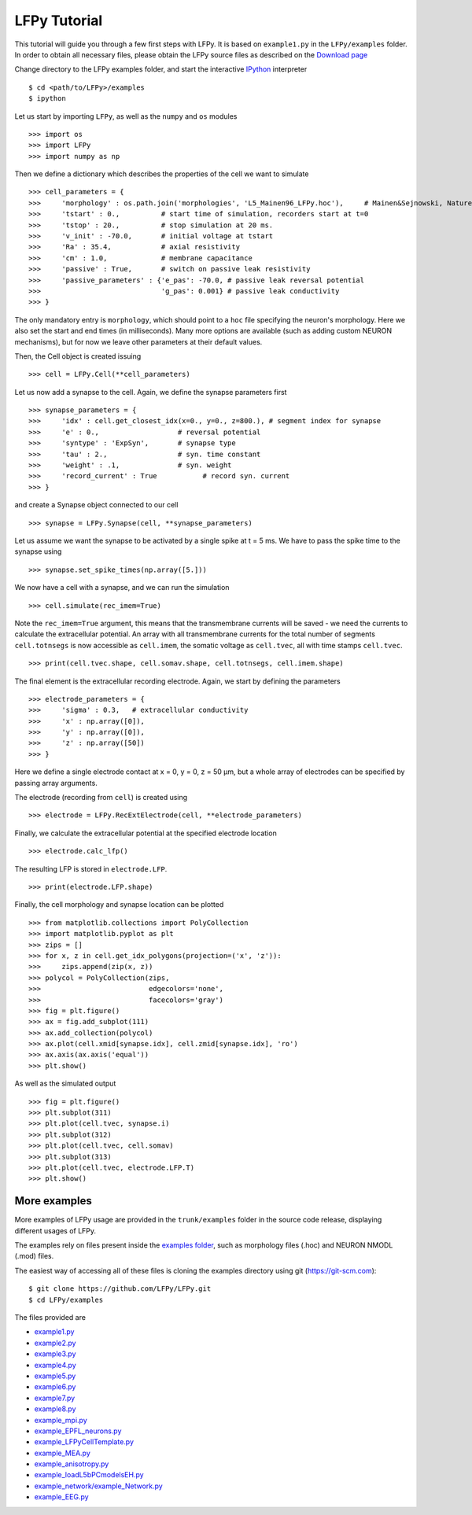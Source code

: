 =============
LFPy Tutorial
=============

This tutorial will guide you through a few first steps with LFPy. It is based on ``example1.py`` in the ``LFPy/examples`` folder.
In order to obtain all necessary files, please obtain the LFPy source files as described on the `Download page <information.html#download-lfpy>`_

Change directory to the LFPy examples folder, and start the interactive `IPython <https://ipython.org>`_ interpreter
::
    
    $ cd <path/to/LFPy>/examples
    $ ipython

Let us start by importing ``LFPy``, as well as the ``numpy`` and ``os`` modules
::

    >>> import os
    >>> import LFPy
    >>> import numpy as np

Then we define a dictionary which describes the properties of the cell we want to simulate
::

    >>> cell_parameters = {         
    >>>     'morphology' : os.path.join('morphologies', 'L5_Mainen96_LFPy.hoc'),     # Mainen&Sejnowski, Nature, 1996
    >>>     'tstart' : 0.,          # start time of simulation, recorders start at t=0
    >>>     'tstop' : 20.,          # stop simulation at 20 ms.
    >>>     'v_init' : -70.0,       # initial voltage at tstart
    >>>     'Ra' : 35.4,            # axial resistivity
    >>>     'cm' : 1.0,             # membrane capacitance
    >>>     'passive' : True,       # switch on passive leak resistivity
    >>>     'passive_parameters' : {'e_pas': -70.0, # passive leak reversal potential
    >>>                             'g_pas': 0.001} # passive leak conductivity
    >>> }

The only mandatory entry is ``morphology``, which should point to a ``hoc`` file specifying the neuron's morphology.
Here we also set the start and end times (in milliseconds). Many more options are available (such as adding custom
NEURON mechanisms), but for now we leave other parameters at their default values.

Then, the Cell object is created issuing
::

    >>> cell = LFPy.Cell(**cell_parameters)

Let us now add a synapse to the cell. Again, we define the synapse parameters first
::

    >>> synapse_parameters = {
    >>>     'idx' : cell.get_closest_idx(x=0., y=0., z=800.), # segment index for synapse
    >>>     'e' : 0.,                   # reversal potential
    >>>     'syntype' : 'ExpSyn',       # synapse type
    >>>     'tau' : 2.,                 # syn. time constant
    >>>     'weight' : .1,              # syn. weight
    >>>     'record_current' : True           # record syn. current
    >>> }

and create a Synapse object connected to our cell
::

    >>> synapse = LFPy.Synapse(cell, **synapse_parameters)
    
Let us assume we want the synapse to be activated by a single spike at t = 5 ms. We have to pass the spike time to the synapse using
::

    >>> synapse.set_spike_times(np.array([5.]))
    
We now have a cell with a synapse, and we can run the simulation
::
    
    >>> cell.simulate(rec_imem=True)

Note the ``rec_imem=True`` argument, this means that the transmembrane currents will be saved - we need the currents to calculate the extracellular potential.
An array with all transmembrane currents for the total number of segments ``cell.totnsegs`` is now accessible as ``cell.imem``, the somatic voltage as ``cell.tvec``,
all with time stamps ``cell.tvec``.
::

    >>> print(cell.tvec.shape, cell.somav.shape, cell.totnsegs, cell.imem.shape)

The final element is the extracellular recording electrode. Again, we start by defining the parameters
::

    >>> electrode_parameters = {
    >>>     'sigma' : 0.3,   # extracellular conductivity
    >>>     'x' : np.array([0]),
    >>>     'y' : np.array([0]),
    >>>     'z' : np.array([50])
    >>> }

Here we define a single electrode contact at x = 0, y = 0, z = 50 µm, but a whole array of electrodes can be specified by passing array arguments. 

The electrode (recording from ``cell``) is created using
::

    >>> electrode = LFPy.RecExtElectrode(cell, **electrode_parameters)
    
Finally, we calculate the extracellular potential at the specified electrode location
::
    
    >>> electrode.calc_lfp()
    
The resulting LFP is stored in ``electrode.LFP``.
::
    
    >>> print(electrode.LFP.shape)

Finally, the cell morphology and synapse location can be plotted
::

    >>> from matplotlib.collections import PolyCollection
    >>> import matplotlib.pyplot as plt
    >>> zips = []
    >>> for x, z in cell.get_idx_polygons(projection=('x', 'z')):
    >>>     zips.append(zip(x, z))
    >>> polycol = PolyCollection(zips,
    >>>                          edgecolors='none',
    >>>                          facecolors='gray')
    >>> fig = plt.figure()
    >>> ax = fig.add_subplot(111)
    >>> ax.add_collection(polycol)
    >>> ax.plot(cell.xmid[synapse.idx], cell.zmid[synapse.idx], 'ro')
    >>> ax.axis(ax.axis('equal'))
    >>> plt.show()

As well as the simulated output
::

    >>> fig = plt.figure()
    >>> plt.subplot(311)
    >>> plt.plot(cell.tvec, synapse.i)
    >>> plt.subplot(312)
    >>> plt.plot(cell.tvec, cell.somav)
    >>> plt.subplot(313)
    >>> plt.plot(cell.tvec, electrode.LFP.T)
    >>> plt.show()

More examples
=============

More examples of LFPy usage are provided in the ``trunk/examples`` folder in the
source code release, displaying different usages of LFPy.

The examples rely on files present inside the `examples folder <https://github.com/LFPy/LFPy/blob/master/examples>`_,
such as morphology files (.hoc) and NEURON NMODL (.mod) files.

The easiest way of accessing all of these files is cloning the examples directory using git (https://git-scm.com):
::
    
    $ git clone https://github.com/LFPy/LFPy.git
    $ cd LFPy/examples

The files provided are

- `example1.py <https://github.com/LFPy/LFPy/blob/master/examples/example1.py>`_
- `example2.py <https://github.com/LFPy/LFPy/blob/master/examples/example2.py>`_
- `example3.py <https://github.com/LFPy/LFPy/blob/master/examples/example3.py>`_
- `example4.py <https://github.com/LFPy/LFPy/blob/master/examples/example4.py>`_
- `example5.py <https://github.com/LFPy/LFPy/blob/master/examples/example5.py>`_
- `example6.py <https://github.com/LFPy/LFPy/blob/master/examples/example6.py>`_
- `example7.py <https://github.com/LFPy/LFPy/blob/master/examples/example7.py>`_
- `example8.py <https://github.com/LFPy/LFPy/blob/master/examples/example8.py>`_
- `example_mpi.py <https://github.com/LFPy/LFPy/blob/master/examples/example_mpi.py>`_
- `example_EPFL_neurons.py <https://github.com/LFPy/LFPy/blob/master/examples/example_EPFL_neurons.py>`_
- `example_LFPyCellTemplate.py <https://github.com/LFPy/LFPy/blob/master/examples/example_LFPyCellTemplate.py>`_
- `example_MEA.py <https://github.com/LFPy/LFPy/blob/master/examples/example_MEA.py>`_
- `example_anisotropy.py <https://github.com/LFPy/LFPy/blob/master/examples/example_anisotropy.py>`_
- `example_loadL5bPCmodelsEH.py <https://github.com/LFPy/LFPy/blob/master/examples/example_loadL5bPCmodelsEH.py>`_
- `example_network/example_Network.py <https://github.com/LFPy/LFPy/blob/master/examples/example_network/example_Network.py>`_
- `example_EEG.py <https://github.com/LFPy/LFPy/blob/master/examples/example_EEG.py>`_



